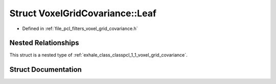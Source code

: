 .. _exhale_struct_structpcl_1_1_voxel_grid_covariance_1_1_leaf:

Struct VoxelGridCovariance::Leaf
================================

- Defined in :ref:`file_pcl_filters_voxel_grid_covariance.h`


Nested Relationships
--------------------

This struct is a nested type of :ref:`exhale_class_classpcl_1_1_voxel_grid_covariance`.


Struct Documentation
--------------------


.. doxygenstruct:: pcl::VoxelGridCovariance::Leaf
   :members:
   :protected-members:
   :undoc-members:
